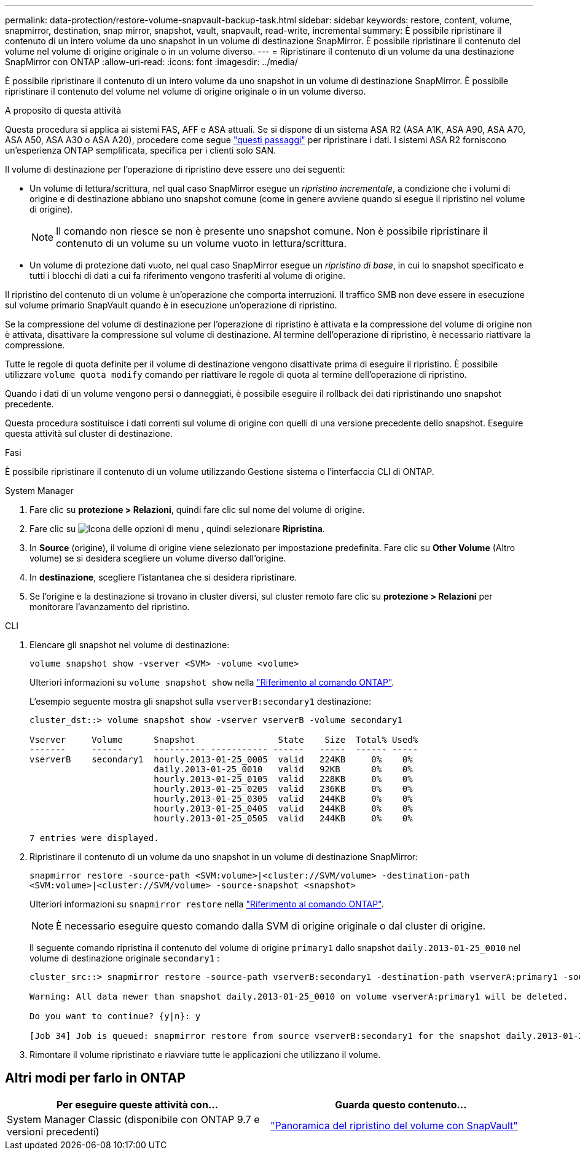 ---
permalink: data-protection/restore-volume-snapvault-backup-task.html 
sidebar: sidebar 
keywords: restore, content, volume, snapmirror, destination, snap mirror, snapshot, vault, snapvault, read-write, incremental 
summary: È possibile ripristinare il contenuto di un intero volume da uno snapshot in un volume di destinazione SnapMirror. È possibile ripristinare il contenuto del volume nel volume di origine originale o in un volume diverso. 
---
= Ripristinare il contenuto di un volume da una destinazione SnapMirror con ONTAP
:allow-uri-read: 
:icons: font
:imagesdir: ../media/


[role="lead"]
È possibile ripristinare il contenuto di un intero volume da uno snapshot in un volume di destinazione SnapMirror. È possibile ripristinare il contenuto del volume nel volume di origine originale o in un volume diverso.

.A proposito di questa attività
Questa procedura si applica ai sistemi FAS, AFF e ASA attuali. Se si dispone di un sistema ASA R2 (ASA A1K, ASA A90, ASA A70, ASA A50, ASA A30 o ASA A20), procedere come segue link:https://docs.netapp.com/us-en/asa-r2/data-protection/restore-data.html["questi passaggi"^] per ripristinare i dati. I sistemi ASA R2 forniscono un'esperienza ONTAP semplificata, specifica per i clienti solo SAN.

Il volume di destinazione per l'operazione di ripristino deve essere uno dei seguenti:

* Un volume di lettura/scrittura, nel qual caso SnapMirror esegue un _ripristino incrementale_, a condizione che i volumi di origine e di destinazione abbiano uno snapshot comune (come in genere avviene quando si esegue il ripristino nel volume di origine).
+
[NOTE]
====
Il comando non riesce se non è presente uno snapshot comune. Non è possibile ripristinare il contenuto di un volume su un volume vuoto in lettura/scrittura.

====
* Un volume di protezione dati vuoto, nel qual caso SnapMirror esegue un _ripristino di base_, in cui lo snapshot specificato e tutti i blocchi di dati a cui fa riferimento vengono trasferiti al volume di origine.


Il ripristino del contenuto di un volume è un'operazione che comporta interruzioni. Il traffico SMB non deve essere in esecuzione sul volume primario SnapVault quando è in esecuzione un'operazione di ripristino.

Se la compressione del volume di destinazione per l'operazione di ripristino è attivata e la compressione del volume di origine non è attivata, disattivare la compressione sul volume di destinazione. Al termine dell'operazione di ripristino, è necessario riattivare la compressione.

Tutte le regole di quota definite per il volume di destinazione vengono disattivate prima di eseguire il ripristino. È possibile utilizzare `volume quota modify` comando per riattivare le regole di quota al termine dell'operazione di ripristino.

Quando i dati di un volume vengono persi o danneggiati, è possibile eseguire il rollback dei dati ripristinando uno snapshot precedente.

Questa procedura sostituisce i dati correnti sul volume di origine con quelli di una versione precedente dello snapshot. Eseguire questa attività sul cluster di destinazione.

.Fasi
È possibile ripristinare il contenuto di un volume utilizzando Gestione sistema o l'interfaccia CLI di ONTAP.

[role="tabbed-block"]
====
.System Manager
--
. Fare clic su *protezione > Relazioni*, quindi fare clic sul nome del volume di origine.
. Fare clic su image:icon_kabob.gif["Icona delle opzioni di menu"] , quindi selezionare *Ripristina*.
. In *Source* (origine), il volume di origine viene selezionato per impostazione predefinita. Fare clic su *Other Volume* (Altro volume) se si desidera scegliere un volume diverso dall'origine.
. In *destinazione*, scegliere l'istantanea che si desidera ripristinare.
. Se l'origine e la destinazione si trovano in cluster diversi, sul cluster remoto fare clic su *protezione > Relazioni* per monitorare l'avanzamento del ripristino.


--
.CLI
--
. Elencare gli snapshot nel volume di destinazione:
+
[source, cli]
----
volume snapshot show -vserver <SVM> -volume <volume>
----
+
Ulteriori informazioni su `volume snapshot show` nella link:https://docs.netapp.com/us-en/ontap-cli/volume-snapshot-show.html["Riferimento al comando ONTAP"^].

+
L'esempio seguente mostra gli snapshot sulla `vserverB:secondary1` destinazione:

+
[listing]
----

cluster_dst::> volume snapshot show -vserver vserverB -volume secondary1

Vserver     Volume      Snapshot                State    Size  Total% Used%
-------     ------      ---------- ----------- ------   -----  ------ -----
vserverB    secondary1  hourly.2013-01-25_0005  valid   224KB     0%    0%
                        daily.2013-01-25_0010   valid   92KB      0%    0%
                        hourly.2013-01-25_0105  valid   228KB     0%    0%
                        hourly.2013-01-25_0205  valid   236KB     0%    0%
                        hourly.2013-01-25_0305  valid   244KB     0%    0%
                        hourly.2013-01-25_0405  valid   244KB     0%    0%
                        hourly.2013-01-25_0505  valid   244KB     0%    0%

7 entries were displayed.
----
. Ripristinare il contenuto di un volume da uno snapshot in un volume di destinazione SnapMirror:
+
`snapmirror restore -source-path <SVM:volume>|<cluster://SVM/volume> -destination-path <SVM:volume>|<cluster://SVM/volume> -source-snapshot <snapshot>`

+
Ulteriori informazioni su `snapmirror restore` nella link:https://docs.netapp.com/us-en/ontap-cli/snapmirror-restore.html["Riferimento al comando ONTAP"^].

+

NOTE: È necessario eseguire questo comando dalla SVM di origine originale o dal cluster di origine.

+
Il seguente comando ripristina il contenuto del volume di origine `primary1` dallo snapshot `daily.2013-01-25_0010` nel volume di destinazione originale `secondary1` :

+
[listing]
----
cluster_src::> snapmirror restore -source-path vserverB:secondary1 -destination-path vserverA:primary1 -source-snapshot daily.2013-01-25_0010

Warning: All data newer than snapshot daily.2013-01-25_0010 on volume vserverA:primary1 will be deleted.

Do you want to continue? {y|n}: y

[Job 34] Job is queued: snapmirror restore from source vserverB:secondary1 for the snapshot daily.2013-01-25_0010.
----
. Rimontare il volume ripristinato e riavviare tutte le applicazioni che utilizzano il volume.


--
====


== Altri modi per farlo in ONTAP

[cols="2"]
|===
| Per eseguire queste attività con... | Guarda questo contenuto... 


| System Manager Classic (disponibile con ONTAP 9.7 e versioni precedenti) | link:https://docs.netapp.com/us-en/ontap-system-manager-classic/volume-restore-snapvault/index.html["Panoramica del ripristino del volume con SnapVault"^] 
|===
